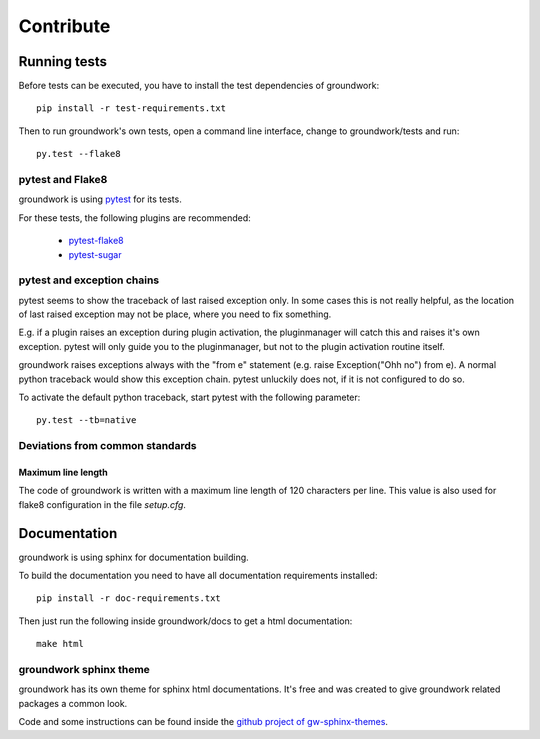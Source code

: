 Contribute
**********

Running tests
=============
Before tests can be executed, you have to install the test dependencies of groundwork::

    pip install -r test-requirements.txt

Then to run groundwork's own tests, open a command line interface, change to groundwork/tests and run::

    py.test --flake8


pytest and Flake8
-----------------
groundwork is using `pytest <http://docs.pytest.org/en/latest/>`_ for its tests.

For these tests, the following plugins are recommended:

 * `pytest-flake8 <https://pypi.python.org/pypi/flake8/1.6.1>`_
 * `pytest-sugar <https://pypi.python.org/pypi/pytest-sugar>`_


pytest and exception chains
---------------------------

pytest seems to show the traceback of last raised exception only.
In some cases this is not really helpful, as the location of last raised exception may not be place, where you need
to fix something.

E.g. if a plugin raises an exception during plugin activation, the pluginmanager will catch this and raises
it's own exception. pytest will only guide you to the pluginmanager, but not to the plugin activation routine itself.

groundwork raises exceptions always with the "from e" statement (e.g. raise Exception("Ohh no") from e).
A normal python traceback would show this exception chain. pytest unluckily does not, if it is not configured to do so.

To activate the default python traceback, start pytest with the following parameter::

    py.test --tb=native



Deviations from common standards
--------------------------------

Maximum line length
^^^^^^^^^^^^^^^^^^^
The code of groundwork is written with a maximum line length of 120 characters per line.
This value is also used for flake8 configuration in the file *setup.cfg*.


Documentation
=============
groundwork is using sphinx for documentation building.

To build the documentation you need to have all documentation requirements installed::

    pip install -r doc-requirements.txt

Then just run the following inside groundwork/docs to get a html documentation::

    make html

groundwork sphinx theme
-----------------------

groundwork has its own theme for sphinx html documentations. It's free and was created to give
groundwork related packages a common look.

Code and some instructions can be found inside the `github project of gw-sphinx-themes <https://github
.com/useblocks/gw-sphinx-themes>`_.






